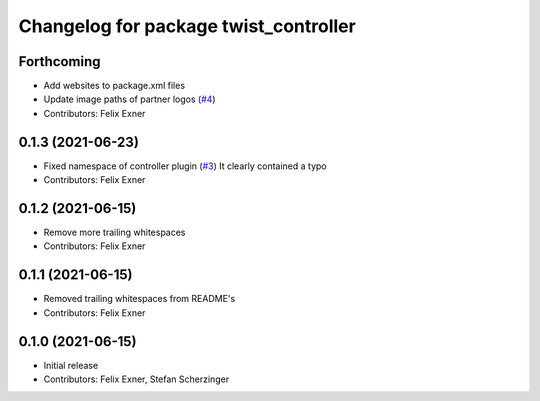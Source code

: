 ^^^^^^^^^^^^^^^^^^^^^^^^^^^^^^^^^^^^^^
Changelog for package twist_controller
^^^^^^^^^^^^^^^^^^^^^^^^^^^^^^^^^^^^^^

Forthcoming
-----------
* Add websites to package.xml files
* Update image paths of partner logos (`#4 <https://github.com/UniversalRobots/Universal_Robots_ROS_controllers_cartesian/issues/4>`_)
* Contributors: Felix Exner

0.1.3 (2021-06-23)
------------------
* Fixed namespace of controller plugin (`#3 <https://github.com/UniversalRobots/Universal_Robots_ROS_controllers_cartesian/issues/3>`_)
  It clearly contained a typo
* Contributors: Felix Exner

0.1.2 (2021-06-15)
------------------
* Remove more trailing whitespaces
* Contributors: Felix Exner

0.1.1 (2021-06-15)
------------------
* Removed trailing whitespaces from README's
* Contributors: Felix Exner

0.1.0 (2021-06-15)
------------------
* Initial release
* Contributors: Felix Exner, Stefan Scherzinger

